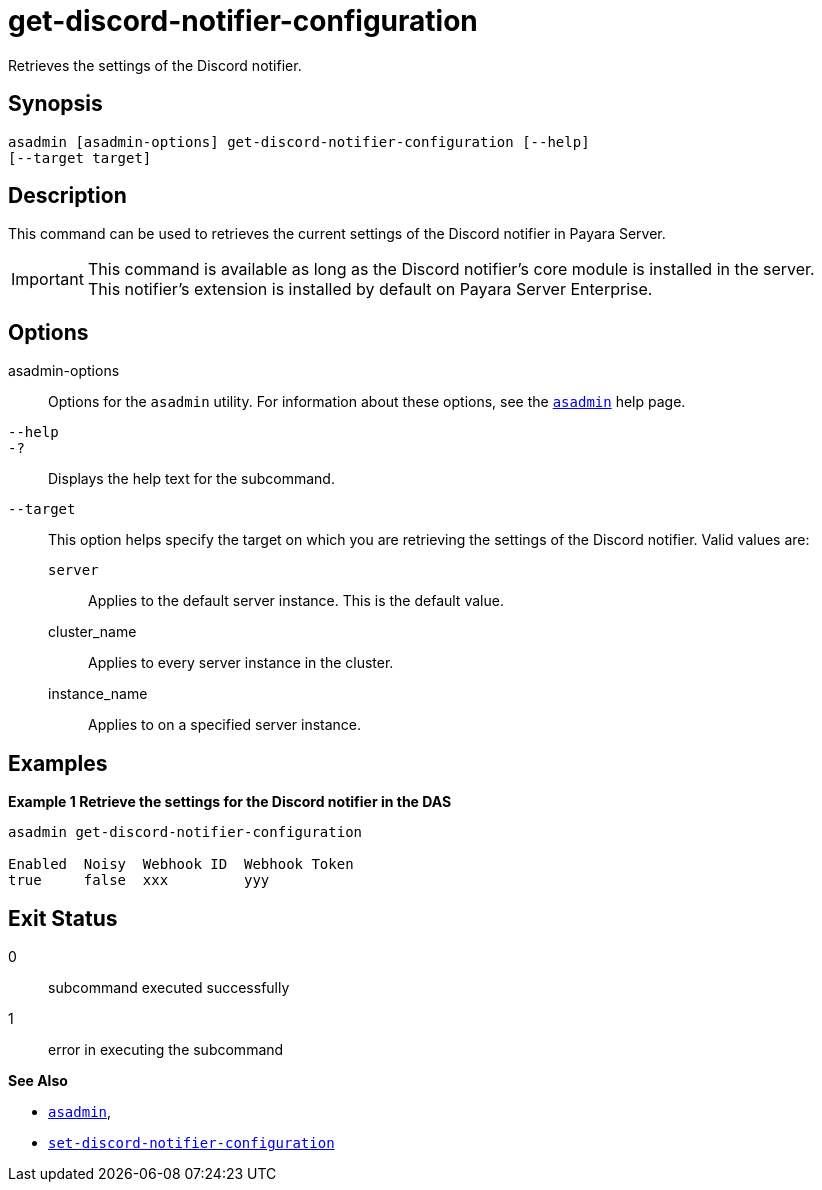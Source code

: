 [[get-discord-notifier-configuration]]
= get-discord-notifier-configuration

Retrieves the settings of the Discord notifier.

[[synopsis]]
== Synopsis

[source,shell]
----
asadmin [asadmin-options] get-discord-notifier-configuration [--help]
[--target target]
----

[[description]]
== Description

This command can be used to retrieves the current settings of the Discord notifier in Payara Server.

IMPORTANT: This command is available as long as the Discord notifier's core module is installed in the server. +
This notifier's extension is installed by default on Payara Server Enterprise.

[[options]]
== Options

asadmin-options::
Options for the `asadmin` utility. For information about these options, see the xref:Technical Documentation/Payara Server Documentation/Command Reference/asadmin.adoc#asadmin-1m[`asadmin`] help page.
`--help`::
`-?`::
Displays the help text for the subcommand.
`--target`::
This option helps specify the target on which you are retrieving the settings of the Discord notifier. Valid values are: +
`server`;;
Applies to the default server instance. This is the default value.
cluster_name;;
Applies to every server instance in the cluster.
instance_name;;
Applies to on a specified server instance.

[[examples]]
== Examples

*Example 1 Retrieve the settings for the Discord notifier in the DAS*

[source, shell]
----
asadmin get-discord-notifier-configuration

Enabled  Noisy  Webhook ID  Webhook Token
true     false  xxx         yyy
----

[[exit-status]]
== Exit Status

0::
subcommand executed successfully
1::
error in executing the subcommand

*See Also*

* xref:Technical Documentation/Payara Server Documentation/Command Reference/asadmin.adoc#asadmin-1m[`asadmin`],
* xref:Technical Documentation/Payara Server Documentation/Command Reference/set-discord-notifier-configuration.adoc#set-discord-notifier-configuration[`set-discord-notifier-configuration`]
